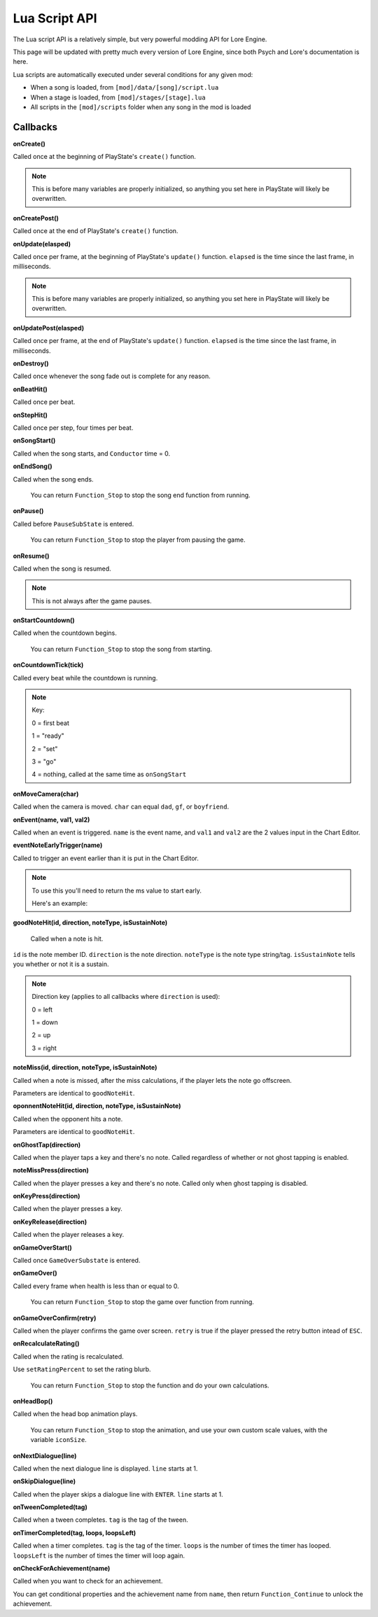 Lua Script API
===============
The Lua script API is a relatively simple, but very powerful modding API for Lore Engine.

This page will be updated with pretty much every version of Lore Engine, since both Psych and Lore's documentation is here.

Lua scripts are automatically executed under several conditions for any given mod:

- When a song is loaded, from ``[mod]/data/[song]/script.lua``
- When a stage is loaded, from ``[mod]/stages/[stage].lua``
- All scripts in the ``[mod]/scripts`` folder when any song in the mod is loaded

.. _callbacks:

Callbacks 
----------

**onCreate()**

Called once at the beginning of PlayState's ``create()`` function.

.. note::

    This is before many variables are properly initialized, so anything you set here  in PlayState will likely be overwritten.

**onCreatePost()**

Called once at the end of PlayState's ``create()`` function.

**onUpdate(elasped)**

Called once per frame, at the beginning of PlayState's ``update()`` function. ``elapsed`` is the time since the last frame, in milliseconds.

.. note::

    This is before many variables are properly initialized, so anything you set here in PlayState will likely be overwritten.

**onUpdatePost(elasped)**

Called once per frame, at the end of PlayState's ``update()`` function. ``elapsed`` is the time since the last frame, in milliseconds.

**onDestroy()**

Called once whenever the song fade out is complete for any reason.

**onBeatHit()**

Called once per beat.

**onStepHit()**

Called once per step, four times per beat.

**onSongStart()**

Called when the song starts, and ``Conductor`` time = 0.

**onEndSong()**

Called when the song ends.

    You can return ``Function_Stop`` to stop the song end function from running.

**onPause()**

Called before ``PauseSubState`` is entered.

    You can return ``Function_Stop`` to stop the player from pausing the game.

**onResume()**

Called when the song is resumed.

.. note::

    This is not always after the game pauses.

**onStartCountdown()**

Called when the countdown begins.

    You can return ``Function_Stop`` to stop the song from starting.

**onCountdownTick(tick)**

Called every beat while the countdown is running.

.. note::

    Key:

    0 = first beat

    1 = "ready"

    2 = "set"

    3 = "go"

    4 = nothing, called at the same time as ``onSongStart``

**onMoveCamera(char)**

Called when the camera is moved. ``char`` can equal ``dad``, ``gf``, or ``boyfriend``.

**onEvent(name, val1, val2)**

Called when an event is triggered. ``name`` is the event name, and ``val1`` and ``val2`` are the 2 values input in the Chart Editor.

**eventNoteEarlyTrigger(name)**

Called to trigger an event earlier than it is put in the Chart Editor.

.. note::
    To use this you'll need to return the ms value to start early.

    Here's an example:

    .. code-block:: console
        if name == "Kill Henchmen" then
            return 280
        end

**goodNoteHit(id, direction, noteType, isSustainNote)**

 Called when a note is hit.

``id`` is the note member ID. ``direction`` is the note direction. ``noteType`` is the note type string/tag. ``isSustainNote`` tells you whether or not it is a sustain.\

.. note::
    Direction key (applies to all callbacks where ``direction`` is used):

    0 = left

    1 = down

    2 = up

    3 = right   

**noteMiss(id, direction, noteType, isSustainNote)**

Called when a note is missed, after the miss calculations, if the player lets the note go offscreen.

Parameters are identical to ``goodNoteHit``.

**oponnentNoteHit(id, direction, noteType, isSustainNote)**

Called when the opponent hits a note.

Parameters are identical to ``goodNoteHit``.

**onGhostTap(direction)**

Called when the player taps a key and there's no note. Called regardless of whether or not ghost tapping is enabled.


**noteMissPress(direction)**

Called when the player presses a key and there's no note. Called only when ghost tapping is disabled.

**onKeyPress(direction)**

Called when the player presses a key.

**onKeyRelease(direction)**

Called when the player releases a key.

**onGameOverStart()**

Called once ``GameOverSubstate`` is entered.

**onGameOver()**

Called every frame when health is less than or equal to 0.

    You can return ``Function_Stop`` to stop the game over function from running.

**onGameOverConfirm(retry)**

Called when the player confirms the game over screen. ``retry`` is true if the player pressed the retry button intead of ``ESC``.

**onRecalculateRating()**

Called when the rating is recalculated.

Use ``setRatingPercent`` to set the rating blurb.

    You can return ``Function_Stop`` to stop the function and do your own calculations.

**onHeadBop()**

Called when the head bop animation plays.

    You can return ``Function_Stop`` to stop the animation, and use your own custom scale values, with the variable ``iconSize``.

**onNextDialogue(line)**

Called when the next dialogue line is displayed. ``line`` starts at 1.

**onSkipDialogue(line)**

Called when the player skips a dialogue line with ``ENTER``. ``line`` starts at 1.

**onTweenCompleted(tag)**

Called when a tween completes. ``tag`` is the tag of the tween.

**onTimerCompleted(tag, loops, loopsLeft)**

Called when a timer completes. ``tag`` is the tag of the timer. ``loops`` is the number of times the timer has looped. ``loopsLeft`` is the number of times the timer will loop again.

**onCheckForAchievement(name)**

Called when you want to check for an achievement.

You can get conditional properties and the achievement name from ``name``, then return ``Function_Continue`` to unlock the achievement.